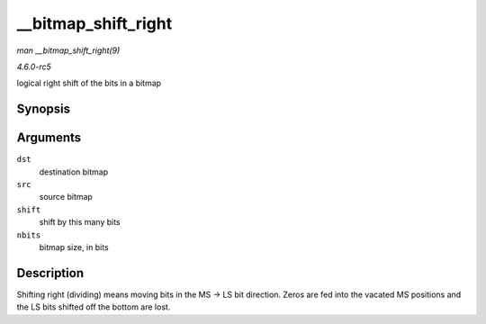 .. -*- coding: utf-8; mode: rst -*-

.. _API---bitmap-shift-right:

====================
__bitmap_shift_right
====================

*man __bitmap_shift_right(9)*

*4.6.0-rc5*

logical right shift of the bits in a bitmap


Synopsis
========

.. c:function:: void __bitmap_shift_right( unsigned long * dst, const unsigned long * src, unsigned shift, unsigned nbits )

Arguments
=========

``dst``
    destination bitmap

``src``
    source bitmap

``shift``
    shift by this many bits

``nbits``
    bitmap size, in bits


Description
===========

Shifting right (dividing) means moving bits in the MS -> LS bit
direction. Zeros are fed into the vacated MS positions and the LS bits
shifted off the bottom are lost.


.. ------------------------------------------------------------------------------
.. This file was automatically converted from DocBook-XML with the dbxml
.. library (https://github.com/return42/sphkerneldoc). The origin XML comes
.. from the linux kernel, refer to:
..
.. * https://github.com/torvalds/linux/tree/master/Documentation/DocBook
.. ------------------------------------------------------------------------------
